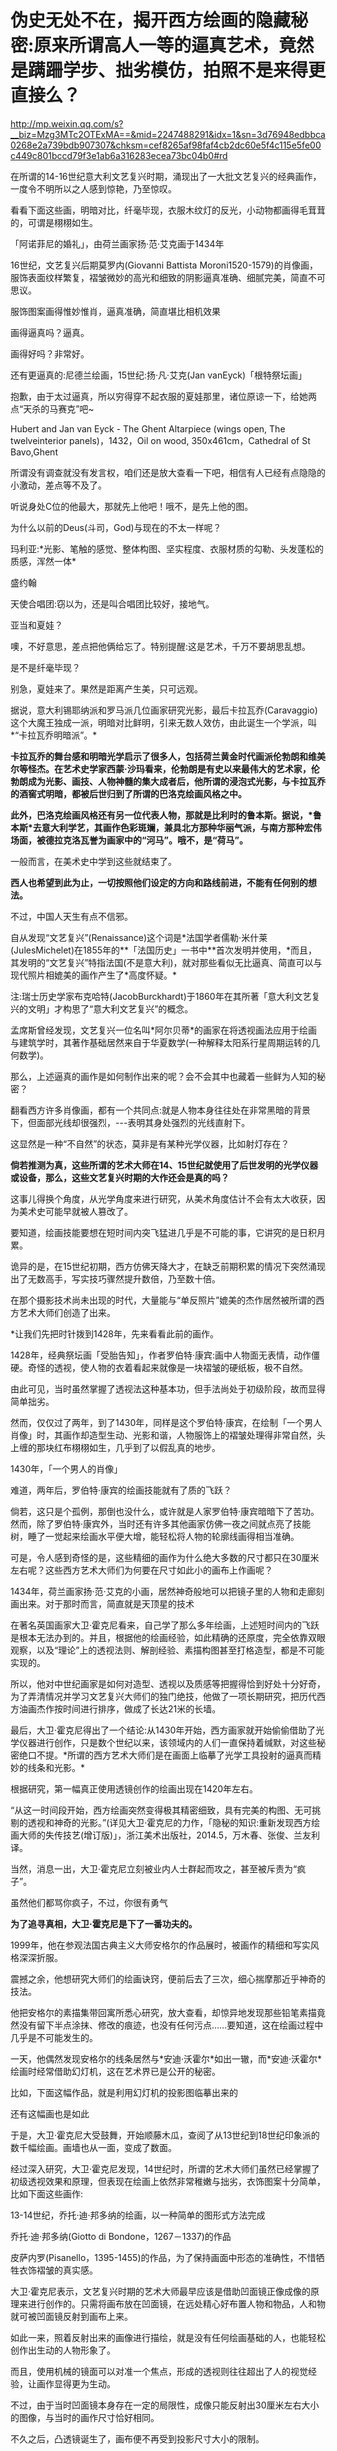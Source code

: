 * 伪史无处不在，揭开西方绘画的隐藏秘密:原来所谓高人一等的逼真艺术，竟然是蹒跚学步、拙劣模仿，拍照不是来得更直接么？

http://mp.weixin.qq.com/s?__biz=Mzg3MTc2OTExMA==&mid=2247488291&idx=1&sn=3d76948edbbca0268e2a739bdb907307&chksm=cef8265af98faf4cb2dc60e5f4c115e5fe00c449c801bccd79f3e1ab6a316283ecea73bc04b0#rd

在所谓的14-16世纪意大利文艺复兴时期，涌现出了一大批文艺复兴的经典画作，一度令不明所以之人感到惊艳，乃至惊叹。

看看下面这些画，明暗对比，纤毫毕现，衣服木纹灯的反光，小动物都画得毛茸茸的，可谓是栩栩如生。

「阿诺菲尼的婚礼」，由荷兰画家扬·范·艾克画于1434年

[[./img/6-1.jpeg]]

[[./img/6-2.jpeg]]

16世纪，文艺复兴后期莫罗内(Giovanni Battista Moroni1520-1579)的肖像画，服饰表面纹样繁复，褶皱微妙的高光和细致的阴影逼真准确、细腻完美，简直不可思议。

[[./img/6-3.jpeg]]

服饰图案画得惟妙惟肖，逼真准确，简直堪比相机效果

[[./img/6-4.jpeg]]

[[./img/6-5.jpeg]]

画得逼真吗？逼真。

画得好吗？非常好。

[[./img/6-6.jpeg]]

还有更逼真的:尼德兰绘画，15世纪:扬·凡·艾克(Jan vanEyck)「根特祭坛画」

抱歉，由于太过逼真，所以穷得穿不起衣服的夏娃那里，诸位原谅一下，给她两点“天杀的马赛克”吧~

Hubert and Jan van Eyck - The Ghent Altarpiece (wings open, The twelveinterior panels)，1432，Oil on wood, 350x461cm，Cathedral of St Bavo,Ghent

[[./img/6-7.jpeg]]

所谓没有调查就没有发言权，咱们还是放大查看一下吧，相信有人已经有点隐隐的小激动，差点等不及了。

听说身处C位的他最大，那就先上他吧！哦不，是先上他的图。

[[./img/6-8.jpeg]]

为什么以前的Deus(斗司，God)与现在的不太一样呢？

[[./img/6-9.jpeg]]

[[./img/6-10.jpeg]]

[[./img/6-11.jpeg]]

玛利亚:*光影、笔触的感觉、整体构图、坚实程度、衣服材质的勾勒、头发蓬松的质感，浑然一体*

[[./img/6-12.jpeg]]

盛约翰

[[./img/6-13.jpeg]]

天使合唱团:窃以为，还是叫合唱团比较好，接地气。

[[./img/6-14.jpeg]]

[[./img/6-15.jpeg]]

亚当和夏娃？

噢，不好意思，差点把他俩给忘了。特别提醒:这是艺术，千万不要胡思乱想。

[[./img/6-16.jpeg]]

[[./img/6-17.jpeg]]

[[./img/6-18.jpeg]]

是不是纤毫毕现？

[[./img/6-19.jpeg]]

别急，夏娃来了。果然是距离产生美，只可远观。

[[./img/6-20.jpeg]]

[[./img/6-21.jpeg]]

[[./img/6-22.jpeg]]

[[./img/6-23.jpeg]]

据说，意大利锡耶纳派和罗马派几位画家研究光影，最后卡拉瓦乔(Caravaggio)这个大魔王独成一派，明暗对比鲜明，引来无数人效仿，由此诞生一个学派，叫*“卡拉瓦乔明暗派”。*

*卡拉瓦乔的舞台感和明暗光学启示了很多人，包括荷兰黄金时代画派伦勃朗和维美尔等怪杰。在艺术史学家西蒙·沙玛看来，伦勃朗是有史以来最伟大的艺术家，伦勃朗成为光影、画技、人物神髓的集大成者后，他所谓的浸泡式光影，与卡拉瓦乔的酒窖式明暗，都被后世归到了所谓的巴洛克绘画风格之中。*

*此外，巴洛克绘画风格还有另一位代表人物，那就是比利时的鲁本斯。据说，*鲁本斯*去意大利学艺，其画作色彩斑斓，兼具北方那种华丽气派，与南方那种宏伟场面，被德拉克洛瓦誉为画家中的“河马”。哦不，是“荷马”。*

一般而言，在美术史中学到这些就结束了。

*西人也希望到此为止，一切按照他们设定的方向和路线前进，不能有任何别的想法。*

不过，中国人天生有点不信邪。

自从发现“文艺复兴”(Renaissance)这个词是*法国学者儒勒·米什莱(JulesMichelet)在1855年的**「法国历史」一书中**首次发明并使用，*而且，其发明的“文艺复兴”特指法国(不是意大利)，就对那些看似无比逼真、简直可以与现代照片相媲美的画作产生了*高度怀疑。*

注:瑞士历史学家布克哈特(JacobBurckhardt)于1860年在其所著「意大利文艺复兴的文明」才构思了“意大利文艺复兴”的概念。

孟席斯曾经发现，文艺复兴一位名叫*阿尔贝蒂*的画家在将透视画法应用于绘画与建筑学时，其著作基础居然来自于华夏数学(一种解释太阳系行星周期运转的几何数学)。

那么，上述逼真的画作是如何制作出来的呢？会不会其中也藏着一些鲜为人知的秘密？

翻看西方许多肖像画，都有一个共同点:就是人物本身往往处在非常黑暗的背景下，但面部光线却很强烈，-﻿-﻿-表明其身处强烈的光线直射下。

这显然是一种“不自然”的状态，莫非是有某种光学仪器，比如射灯存在？

*倘若推测为真，这些所谓的艺术大师在14、15世纪就使用了后世发明的光学仪器或设备，那么，这些文艺复兴时期的大作还会是真的吗？*

这事儿得换个角度，从光学角度来进行研究，从美术角度估计不会有太大收获，因为美术史可能早就被人篡改了。

要知道，绘画技能要想在短时间内突飞猛进几乎是不可能的事，它讲究的是日积月累。

诡异的是，在15世纪初期，西方仿佛天降大才，在缺乏前期积累的情况下突然涌现出了无数高手，写实技巧骤然提升数倍，乃至数十倍。

在那个摄影技术尚未出现的时代，大量能与“单反照片”媲美的杰作居然被所谓的西方艺术大师们创造了出来。

*让我们先把时针拨到1428年，先来看看此前的画作。

1428年，经典祭坛画「受胎告知」，作者罗伯特·康宾:画中人物面无表情，动作僵硬。奇怪的透视，使人物的衣着看起来就像是一块褶皱的硬纸板，极不自然。

[[./img/6-24.jpeg]]

由此可见，当时虽然掌握了透视法这种基本功，但手法尚处于初级阶段，故而显得简单拙劣。

然而，仅仅过了两年，到了1430年，同样是这个罗伯特·康宾，在绘制「一个男人肖像」时，其画作却造型生动、光影和谐，人物服饰上的褶皱处理得非常自然，头上缠的那块红布栩栩如生，几乎到了以假乱真的地步。

1430年，「一个男人的肖像」

[[./img/6-25.jpeg]]

难道，两年后，罗伯特·康宾的绘画技能就有了质的飞跃？

倘若，这只是个孤例，那倒也没什么，或许就是人家罗伯特·康宾暗暗下了苦功。然而，除了罗伯特·康宾外，当时还有许多其他画家仿佛一夜之间就点亮了技能树，睡了一觉起来绘画水平便大增，能轻松将人物的轮廓线画得相当准确。

可是，令人感到奇怪的是，这些精细的画作为什么绝大多数的尺寸都只在30厘米左右呢？这些西方艺术大师们为何要在尺寸如此小的画布上作画呢？

1434年，荷兰画家扬·范·艾克的小画，居然神奇般地可以把镜子里的人物和走廊刻画出来。对于那时而言，简直就是天顶星的技术

[[./img/6-26.jpeg]]

在著名英国画家大卫·霍克尼看来，自己学了那么多年绘画，上述短时间内的飞跃是根本无法办到的。并且，根据他的绘画经验，如此精确的还原度，完全依靠双眼观察，以及“理论”上的透视法则、解剖经验、素描构图甚至打格造型，都是不可能实现的。

所以，他对中世纪画家是如何对造型、透视以及质感等把握得恰到好处十分好奇，为了弄清情况并学习文艺复兴大师们的独门绝技，他做了一项长期研究，把历代西方油画杰作按时间进行排序，做成了长达21米的长墙。

[[./img/6-27.jpeg]]

最后，大卫·霍克尼得出了一个结论:从1430年开始，西方画家就开始偷偷借助了光学仪器进行创作，只是数个世纪以来，该领域内的人们一直保持着缄默，对这些秘密绝口不提。*所谓的西方艺术大师们是在画面上临摹了光学工具投射的逼真而精妙的线条和光影。*

根据研究，第一幅真正使用透镜创作的绘画出现在1420年左右。

“从这一时间段开始，西方绘画突然变得极其精密细致，具有完美的构图、无可挑剔的透视和神奇的光影。”(详见大卫·霍克尼的力作，「隐秘的知识:重新发现西方绘画大师的失传技艺(增订版)」，浙江美术出版社，2014.5，万木春、张俊、兰友利译。

[[./img/6-28.jpeg]]

[[./img/6-29.jpeg]]

当然，消息一出，大卫·霍克尼立刻被业内人士群起而攻之，甚至被斥责为“疯子”。

虽然他们都骂你疯子，不过，你很有勇气

[[./img/6-30.jpeg]]

*为了追寻真相，大卫·霍克尼是下了一番功夫的。*

1999年，他在参观法国古典主义大师安格尔的作品展时，被画作的精细和写实风格深深折服。

震撼之余，他想研究大师们的绘画诀窍，便前后去了三次，细心揣摩那近乎神奇的技法。

[[./img/6-31.jpeg]]

[[./img/6-32.jpeg]]

他把安格尔的素描集带回寓所悉心研究，放大查看，却惊异地发现那些铅笔素描竟然没有留下半点涂抹、修改的痕迹，也没有任何污点......要知道，这在绘画过程中几乎是不可能发生的。

[[./img/6-33.jpeg]]

一天，他偶然发现安格尔的线条居然与*安迪·沃霍尔*如出一辙，而*安迪·沃霍尔*绘画时经常借助幻灯机，这在艺术界已是公开的秘密。

比如，下面这幅作品，就是利用幻灯机的投影图临摹出来的

[[./img/6-34.jpeg]]

还有这幅画也是如此

[[./img/6-35.jpeg]]

于是，大卫·霍克尼大受鼓舞，开始顺藤木瓜，查阅了从13世纪到18世纪印象派的数千幅绘画。画墙也从一面，变成了数面。

[[./img/6-36.jpeg]]

经过深入研究，大卫·霍克尼发现，14世纪时，所谓的艺术大师们虽然已经掌握了初级透视效果和原理，但表现在绘画上依然非常稚嫩与拙劣，衣饰图案十分简单，比如下面这些画作:

13-14世纪，乔托·迪·邦多纳的绘画，以一种简单的图形式方法完成

[[./img/6-37.jpeg]]

乔托·迪·邦多纳(Giotto di Bondone，1267－1337)的作品

[[./img/6-38.jpeg]]

皮萨内罗(Pisanello，1395-1455)的作品，为了保持画面中形态的准确性，不惜牺牲衣饰褶皱的真实感。

[[./img/6-39.jpeg]]

大卫·霍克尼表示，文艺复兴时期的艺术大师最早应该是借助凹面镜正像成像的原理来进行创作的。只需将画布放在凹面镜，在远处精心好布置人物和物品，人和物就可被凹面镜反射到画布上来。

如此一来，照着反射出来的画像进行描绘，就是没有任何绘画基础的人，也能轻松创作出生动的人物形象了。

而且，使用机械的镜面可以对准一个焦点，形成的透视则往往超出了人的视觉经验，让画作显得更为生动。

[[./img/6-40.jpeg]]

不过，由于当时凹面镜本身存在一定的局限性，成像只能反射出30厘米左右大小的图像，与当时的画作尺寸恰好相同。

[[./img/6-41.jpeg]]

[[./img/6-42.gif]]

不久之后，凸透镜诞生了，画布便不再受到投影尺寸大小的限制。

文艺复兴时期，拉斐尔「利奥十世像」，教皇手握放大镜

[[./img/6-43.jpeg]]

大卫·霍克尼推测，文艺复兴大师们使用的可能是两面都突起的双凸透镜。当平行的光束穿过透镜后，就会在其后方聚集在平行轴的焦点上。

[[./img/6-44.jpeg]]

而将画布垂直于平行轴放置在焦点后方，就能看到折射过来的影像。通过借助这样的方法，任何一个画家都能轻而易举地确定画面中的透视以及造型的准确性。

[[./img/6-45.jpeg]]

丢勒(AlbrechtDürer，1471－1528)于1525年创作的木刻画，显示他如何采用光学手段解决古琵琶这一曲面物体造型问题，也是一个有力的佐证

[[./img/6-46.jpeg]]

以前一直不明白文艺复兴大师们画中的许多人物形象都是左撇子，比如左手翻书、端酒杯，革命者举起左拳，士兵用左手敬礼等等，又如弗兰兹哈尔斯博物馆保留的一幅1660年的画作中，所有人物都是左撇子，可当知道了这个秘密后，一切迎刃而解，忽然茅塞顿开。

卡拉瓦乔的名作「酒神巴克斯」，把图像反转一下，画面显得更加自然了

[[./img/6-47.jpeg]]

想当初使用透镜反转，现在，只是还原而已。这才是当时人物的真正状态吧。

后来，随着反光镜的出现，逐渐解决了绘画中的反向问题。但是透镜在使用过程中，无法避免光学畸变(对焦问题)。

每次使用透镜只能对准一个局部，多次对准不同的焦点就容易发生变形。

1593年，卡拉瓦乔绘制了一幅「捧果篮的男孩」，画中的男孩就被明显被拉长了

[[./img/6-48.jpeg]]

法国画家夏尔丹的名作「从市场归来」，画中女孩胳膊，长得有些离谱

[[./img/6-49.jpeg]]

可是，有人表示不服，声称约翰尼斯·维米尔(Johannes Vermeer,1632-1675，又名德尔弗特Vermeerde Delft，荷兰最伟大的画家之一)的画作非常完美，没有上述问题，这又如何解释？

比如，维米尔下面这幅「绣花女工」，画中女子神态，各种布料和道具等等，都描绘得十分精致，十分细腻

[[./img/6-50.jpeg]]

包括大卫·霍克尼在内的许多研究者认为，维米尔等人采用了当时较为先进的*“暗箱技术”*。

15世纪透镜的发明，产生了具有调节焦距、使投影清晰功能的暗箱。

[[./img/6-51.jpeg]]

所谓暗箱，实际就是一个不透光的箱子，或一间不让光线进入的暗室，其利用的是春秋时代墨子发现的小孔成像原理。

[[./img/6-52.jpeg]]

在箱壁上凿一个小孔，让箱外物体反射的光线穿过小孔反射在暗箱的内壁上，从而形成倒影。随后，画家只需将画纸在倒影处铺好，就可以顺利将影像描摹下来了。

[[./img/6-53.jpeg]]

*有证据表明，文艺复兴那些所谓的神秘绘画大师如丢勒、小霍尔班、凡戴克、拉斐尔、卡拉瓦乔、哈尔斯、达芬奇、委拉兹贵支等等，全都可能使用了光学仪器辅助绘画。*

英国斯特德曼教授曾用X射线来检查维米尔的一些画作，发现涂面下方并非油画的初稿或素描，只是用黑色和白色勾画的图像轮廓，证实维米尔在作画时使用了暗箱技术。

维米尔「戴红帽的女孩」，画中人物的衣服和摆放物品，细节非常清晰，可女孩面孔的上半部分，还有头戴的红色帽子却很模糊，这显然是失焦所致。

[[./img/6-54.jpeg]]

维米尔这位荷兰最伟大的画家，生前穷困潦倒，一个学徒都没收过，也未留下任何关于绘画的文字记录和草图，这更增添了人们对其使用暗箱等光学设备进行创作的怀疑。

实际上，维米尔有个好朋友名叫*安东尼·列文虎克*(Antony vanLeeuwenhoek，1632年10月24日-1723年8月26日)，此人是荷兰显微镜学家，也是一位镜片磨制专家。

每每作画时，维米尔会用小镜子调整好角度，面对创作对象，让镜子折射的图像与画布重合，再用笔描绘出重叠的影像，就能准确无误地在画布上复制光学器材折射出来的图像。

[[./img/6-55.jpeg]]

[[./img/6-56.jpeg]]

15-19世纪，西方艺术大师们已经普遍借助“显像描绘器”、“凹面镜”等光学仪器作画，有资料显示18世纪时，暗箱技术已经普遍在绘画中运用。

当时外出时，为了方便携带暗箱，有人更是想出了将玻璃镜头配置在小孔上的方法，以改进映射的精细效果，并且体积也得到了进一步缩小。

[[./img/6-57.jpeg]]

实际上，西方借助“光学仪器和设备进行绘画创作的传统”一直持续到1839年才暂时告一段落。因为，此时照相术问世，借助透镜及投影器进行观察描摹的绘画技法，渐渐失去了市场。

无独有偶，美国有位光学专家蒂姆也发现了西方艺术大师们的创作秘密。

出于好奇，他耗时14年，先是等比例复制了维米尔「钢琴课」中的房间。接着，通过使用小镜子，这位没有任何绘画基础的光学专家，对着维米尔画中复制的房间景色、光源等等，逐一临摹，居然也绘出了极其逼真光影变化效果。

无论是从物体轮廓、细节描绘，还是最后呈现出的视觉效果，都颇为细腻逼真，堪称与原画如出一辙。

[[./img/6-58.jpeg]]

[[./img/6-59.jpeg]]

[[./img/6-60.jpeg]]

[[./img/6-61.jpeg]]

物理学家法尔克也为大卫·霍克尼用一组凸透镜和放大镜做了一套投影器，这个装置可以将物像投到画布上，以此为描摹范本，可以轻而易举地在几分钟内完成逼真的素描，经过后期加工几乎可以达到完美的光影效果。

[[./img/6-62.jpeg]]

最后，再来欣赏一下文艺复兴时期所谓的西方艺术大师们的照相杰作吧！

静物画则纤毫毕露，比实物更逼真

[[./img/6-63.jpeg]]

散点透视，处处逼真

[[./img/6-64.jpeg]]

卡拉瓦乔绘制「纸牌骗局」，画中三人是分三次画上去的，画布在画架上移来移去，让每个人物的投影都落在恰当的位置，但人物之间缺乏空间景深感，视觉效果如同拼贴。这位大兄弟很多画作皆是如此。

[[./img/6-65.jpeg]]

综上所述，文艺复兴时期的所谓西方艺术大师不过都是些画技拙劣的临摹者，所创作的作品大多都是照片雏形。

而所谓的西方艺术绘画史，几乎就是光学成像设备的发展史。试问，这样的伪史艺术，还需要把它捧得高高在上吗？还不应该把它砸得稀巴烂吗？？？

中国的美术界、艺术界，该勇敢挺起腰板，醒醒了！！！

